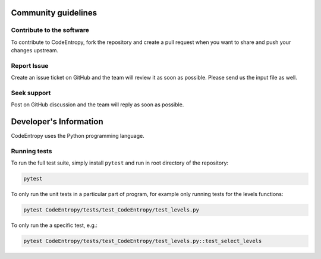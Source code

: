 Community guidelines
==============================

Contribute to the software
-----------------------------
To contribute to CodeEntropy, fork the repository and create a pull request when you want to share and push your changes upstream.

Report Issue
-----------------
Create an issue ticket on GitHub and the team will review it as soon as possible. Please send us the input file as well.

Seek support
----------------
Post on GitHub discussion and the team will reply as soon as possible.

Developer's Information
==============================

CodeEntropy uses the Python programming language.

Running tests
-----------------------------
To run the full test suite, simply install ``pytest`` and run in root directory of the repository:

.. code-block:: bash

    pytest

To only run the unit tests in a particular part of program, for example only running tests for the levels functions:

.. code-block:: bash

    pytest CodeEntropy/tests/test_CodeEntropy/test_levels.py


To only run the a specific test, e.g.:

.. code-block:: bash

    pytest CodeEntropy/tests/test_CodeEntropy/test_levels.py::test_select_levels
